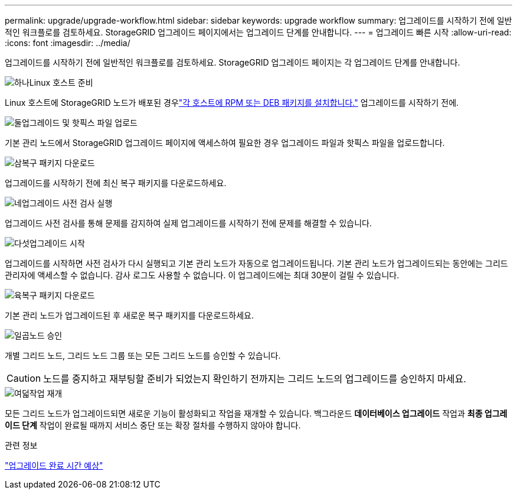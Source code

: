 ---
permalink: upgrade/upgrade-workflow.html 
sidebar: sidebar 
keywords: upgrade workflow 
summary: 업그레이드를 시작하기 전에 일반적인 워크플로를 검토하세요.  StorageGRID 업그레이드 페이지에서는 업그레이드 단계를 안내합니다. 
---
= 업그레이드 빠른 시작
:allow-uri-read: 
:icons: font
:imagesdir: ../media/


[role="lead"]
업그레이드를 시작하기 전에 일반적인 워크플로를 검토하세요.  StorageGRID 업그레이드 페이지는 각 업그레이드 단계를 안내합니다.

.image:https://raw.githubusercontent.com/NetAppDocs/common/main/media/number-1.png["하나"]Linux 호스트 준비
[role="quick-margin-para"]
Linux 호스트에 StorageGRID 노드가 배포된 경우link:linux-installing-rpm-or-deb-package-on-all-hosts.html["각 호스트에 RPM 또는 DEB 패키지를 설치합니다."] 업그레이드를 시작하기 전에.

.image:https://raw.githubusercontent.com/NetAppDocs/common/main/media/number-2.png["둘"]업그레이드 및 핫픽스 파일 업로드
[role="quick-margin-para"]
기본 관리 노드에서 StorageGRID 업그레이드 페이지에 액세스하여 필요한 경우 업그레이드 파일과 핫픽스 파일을 업로드합니다.

.image:https://raw.githubusercontent.com/NetAppDocs/common/main/media/number-3.png["삼"]복구 패키지 다운로드
[role="quick-margin-para"]
업그레이드를 시작하기 전에 최신 복구 패키지를 다운로드하세요.

.image:https://raw.githubusercontent.com/NetAppDocs/common/main/media/number-4.png["네"]업그레이드 사전 검사 실행
[role="quick-margin-para"]
업그레이드 사전 검사를 통해 문제를 감지하여 실제 업그레이드를 시작하기 전에 문제를 해결할 수 있습니다.

.image:https://raw.githubusercontent.com/NetAppDocs/common/main/media/number-5.png["다섯"]업그레이드 시작
[role="quick-margin-para"]
업그레이드를 시작하면 사전 검사가 다시 실행되고 기본 관리 노드가 자동으로 업그레이드됩니다.  기본 관리 노드가 업그레이드되는 동안에는 그리드 관리자에 액세스할 수 없습니다.  감사 로그도 사용할 수 없습니다.  이 업그레이드에는 최대 30분이 걸릴 수 있습니다.

.image:https://raw.githubusercontent.com/NetAppDocs/common/main/media/number-6.png["육"]복구 패키지 다운로드
[role="quick-margin-para"]
기본 관리 노드가 업그레이드된 후 새로운 복구 패키지를 다운로드하세요.

.image:https://raw.githubusercontent.com/NetAppDocs/common/main/media/number-7.png["일곱"]노드 승인
[role="quick-margin-para"]
개별 그리드 노드, 그리드 노드 그룹 또는 모든 그리드 노드를 승인할 수 있습니다.


CAUTION: 노드를 중지하고 재부팅할 준비가 되었는지 확인하기 전까지는 그리드 노드의 업그레이드를 승인하지 마세요.

.image:https://raw.githubusercontent.com/NetAppDocs/common/main/media/number-8.png["여덟"]작업 재개
[role="quick-margin-para"]
모든 그리드 노드가 업그레이드되면 새로운 기능이 활성화되고 작업을 재개할 수 있습니다.  백그라운드 *데이터베이스 업그레이드* 작업과 *최종 업그레이드 단계* 작업이 완료될 때까지 서비스 중단 또는 확장 절차를 수행하지 않아야 합니다.

.관련 정보
link:estimating-time-to-complete-upgrade.html["업그레이드 완료 시간 예상"]
